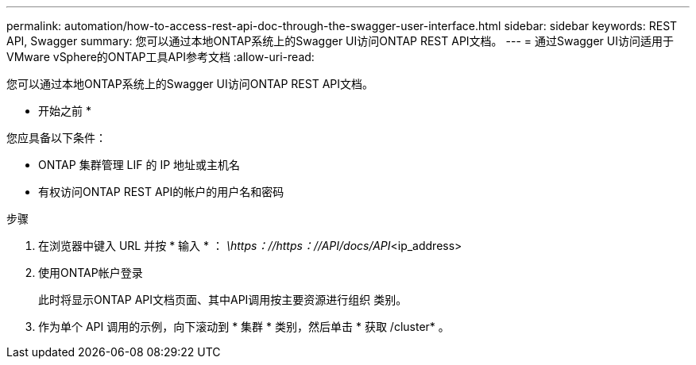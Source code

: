 ---
permalink: automation/how-to-access-rest-api-doc-through-the-swagger-user-interface.html 
sidebar: sidebar 
keywords: REST API, Swagger 
summary: 您可以通过本地ONTAP系统上的Swagger UI访问ONTAP REST API文档。 
---
= 通过Swagger UI访问适用于VMware vSphere的ONTAP工具API参考文档
:allow-uri-read: 


[role="lead"]
您可以通过本地ONTAP系统上的Swagger UI访问ONTAP REST API文档。

* 开始之前 *

您应具备以下条件：

* ONTAP 集群管理 LIF 的 IP 地址或主机名
* 有权访问ONTAP REST API的帐户的用户名和密码


.步骤
. 在浏览器中键入 URL 并按 * 输入 * ：
_\https：//https：//API/docs/API_<ip_address>
. 使用ONTAP帐户登录
+
此时将显示ONTAP API文档页面、其中API调用按主要资源进行组织
类别。

. 作为单个 API 调用的示例，向下滚动到 * 集群 * 类别，然后单击 * 获取 /cluster* 。

